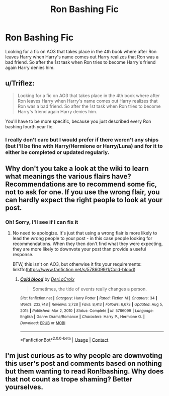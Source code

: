 #+TITLE: Ron Bashing Fic

* Ron Bashing Fic
:PROPERTIES:
:Author: Awesome_Fander
:Score: 1
:DateUnix: 1621534194.0
:DateShort: 2021-May-20
:FlairText: Request
:END:
Looking for a fic on AO3 that takes place in the 4th book where after Ron leaves Harry when Harry's name comes out Harry realizes that Ron was a bad friend. So after the 1st task when Ron tries to become Harry's friend again Harry denies him.


** u/Triflez:
#+begin_quote
  Looking for a fic on AO3 that takes place in the 4th book where after Ron leaves Harry when Harry's name comes out Harry realizes that Ron was a bad friend. So after the 1st task when Ron tries to become Harry's friend again Harry denies him.
#+end_quote

You'll have to be more specific, because you just described every Ron bashing fourth year fic.
:PROPERTIES:
:Author: Triflez
:Score: 11
:DateUnix: 1621534553.0
:DateShort: 2021-May-20
:END:

*** I really don't care but I would prefer if there weren't any ships (but I'll be fine with Harry/Hermione or Harry/Luna) and for it to either be completed or updated regularly.
:PROPERTIES:
:Author: Awesome_Fander
:Score: 0
:DateUnix: 1621534686.0
:DateShort: 2021-May-20
:END:


** Why don't you take a look at the wiki to learn what meanings the various flairs have? Recommendations are to recommend some fic, not to ask for one. If you use the wrong flair, you can hardly expect the right people to look at your post.
:PROPERTIES:
:Author: Jessica-Norman
:Score: 2
:DateUnix: 1621549475.0
:DateShort: 2021-May-21
:END:

*** Oh! Sorry, I'll see if I can fix it
:PROPERTIES:
:Author: Awesome_Fander
:Score: 0
:DateUnix: 1621549913.0
:DateShort: 2021-May-21
:END:

**** No need to apologize. It's just that using a wrong flair is more likely to lead the wrong people to your post - in this case people looking for recommendations. When they then don't find what they were expecting, they are more likely to downvote your post than provide a useful response.

BTW, this isn't on AO3, but otherwise it fits your requirements: linkffn([[https://www.fanfiction.net/s/5786099/1/Cold-blood]])
:PROPERTIES:
:Author: Jessica-Norman
:Score: 1
:DateUnix: 1621551862.0
:DateShort: 2021-May-21
:END:

***** [[https://www.fanfiction.net/s/5786099/1/][*/Cold blood/*]] by [[https://www.fanfiction.net/u/1679315/DerLaCroix][/DerLaCroix/]]

#+begin_quote
  Sometimes, the tide of events really changes a person.
#+end_quote

^{/Site/:} ^{fanfiction.net} ^{*|*} ^{/Category/:} ^{Harry} ^{Potter} ^{*|*} ^{/Rated/:} ^{Fiction} ^{M} ^{*|*} ^{/Chapters/:} ^{34} ^{*|*} ^{/Words/:} ^{232,748} ^{*|*} ^{/Reviews/:} ^{3,728} ^{*|*} ^{/Favs/:} ^{8,413} ^{*|*} ^{/Follows/:} ^{6,673} ^{*|*} ^{/Updated/:} ^{Aug} ^{5,} ^{2015} ^{*|*} ^{/Published/:} ^{Mar} ^{2,} ^{2010} ^{*|*} ^{/Status/:} ^{Complete} ^{*|*} ^{/id/:} ^{5786099} ^{*|*} ^{/Language/:} ^{English} ^{*|*} ^{/Genre/:} ^{Drama/Romance} ^{*|*} ^{/Characters/:} ^{Harry} ^{P.,} ^{Hermione} ^{G.} ^{*|*} ^{/Download/:} ^{[[http://www.ff2ebook.com/old/ffn-bot/index.php?id=5786099&source=ff&filetype=epub][EPUB]]} ^{or} ^{[[http://www.ff2ebook.com/old/ffn-bot/index.php?id=5786099&source=ff&filetype=mobi][MOBI]]}

--------------

*FanfictionBot*^{2.0.0-beta} | [[https://github.com/FanfictionBot/reddit-ffn-bot/wiki/Usage][Usage]] | [[https://www.reddit.com/message/compose?to=tusing][Contact]]
:PROPERTIES:
:Author: FanfictionBot
:Score: 0
:DateUnix: 1621551886.0
:DateShort: 2021-May-21
:END:


** I'm just curious as to why people are downvoting this user's post and comments based on nothing but them wanting to read Ron!bashing. Why does that not count as trope shaming? Better yourselves.
:PROPERTIES:
:Author: KofukunaShiNoKami
:Score: 1
:DateUnix: 1621691486.0
:DateShort: 2021-May-22
:END:
